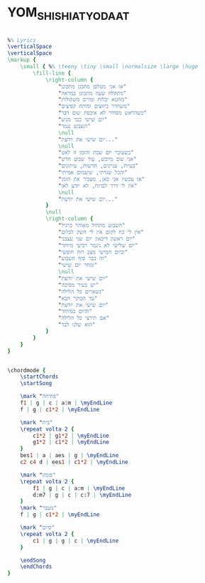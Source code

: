 * YOM_SHISHI_AT_YODAAT
  :PROPERTIES:
  :remark:   "The chords were taken from the original song which is in the C scale"
  :lyricsurl: "http://shironet.mako.co.il/artist?type=lyrics&lang=1&prfid=187&wrkid=1537"
  :idyoutube: "wD0Zlwg5VOg"
  :idyoutuberemark: "הביצוע המקורי של בנזין"
  :uuid:     "d4c79db6-8aec-11e1-bca8-3b15b6cb5cfe"
  :completion: "5"
  :piece:    u"רוקנרול"
  :singer:   u"יהודה פוליקר"
  :poet:     u"יעקב גלעד"
  :composer: u"יהודה פוליקר"
  :style:    "Israeli"
  :title:    u"יום שישי את יודעת"
  :heb:      True
  :render:   "My"
  :doGuitar: True
  :doExtra:  True
  :doChordBars: True
  :doChords: True
  :END:


#+name: Extra
#+header: :file yom_shishi_at_yodaat_Extra.eps
#+begin_src lilypond 

%% Lyrics
\verticalSpace
\verticalSpace
\markup {
	\small { %% \teeny \tiny \small \normalsize \large \huge
		\fill-line {
			\right-column {
				"אז אני מטלפן מתכנן מתכונן"
				"מתקלח שעה מתבונן במראה"
				"מחטא יבלות ומרים משקולות"
				"משחרר כיווצים ומותח קפיצים"
				"כשהראש מסודר לא איכפת שום דבר"
				"יום שישי כבר מגיע"
				"השבוע נגמר"
				\null
				"יום שישי את יודעת..."
				\null
				"כשעובר יום שבת והזמן זז לאט"
				"אני שוב מיובש, עוד שבוע חדש"
				"בעיות, עניינים, חדשות, עיתונים"
				"והכל שגרתי, שיעמום אמיתי"
				"אז עכשיו אני כאן, מעביר את הזמן"
				"אין לי דרך לברוח, לא יודע לאן"
				\null
				"יום שישי את יודעת..."
			}
			\null
			\right-column {
				"השבוע מתחיל מאוחר כרגיל"
				"אין לי כח לקום אין לי חשק לכלום"
				"יום ראשון דיכאון יום שני עצבני"
				"יום שלישי לא ניגמר רביעי מיותר"
				"וביום חמישי מצב רוח חופשי"
				"זה כבר סוף השבוע"
				"ומחר יום שישי"
				\null
				"יום שישי את יודעת"
				"יש בעיר מסיבה"
				"נשארים כל הלילה"
				"עד הבוקר הבא"
				"יום שישי את יודעת"
				"והיום במיוחד"
				"אם תירצי כל הלילה"
				"הוא שלנו לבד"
			}
		}
	}
}

#+end_src

#+name: ChordsMy
#+header: :file yom_shishi_at_yodaat_ChordsMy.eps
#+begin_src lilypond 

\chordmode {
	\startChords
	\startSong

	\mark "פתיחה"
	f1 | g | c | a:m | \myEndLine
	f | g | c1*2 | \myEndLine

	\mark "בית"
	\repeat volta 2 {
		c1*2 | g1*2 | \myEndLine
		g1*2 | c1*2 | \myEndLine
	}
	bes1 | a | aes | g | \myEndLine
	c2 c4 d | ees1 | c1*2 | \myEndLine

	\mark "פזמון"
	\repeat volta 2 {
		f1 | g | c | a:m | \myEndLine
		d:m7 | g | c | c:7 | \myEndLine
	}
	\mark "מעבר"
	f | g | c1*2 | \myEndLine

	\mark "סיום"
	\repeat volta 2 {
		c1 | g | g | c | \myEndLine
	}

	\endSong
	\endChords
}

#+end_src

